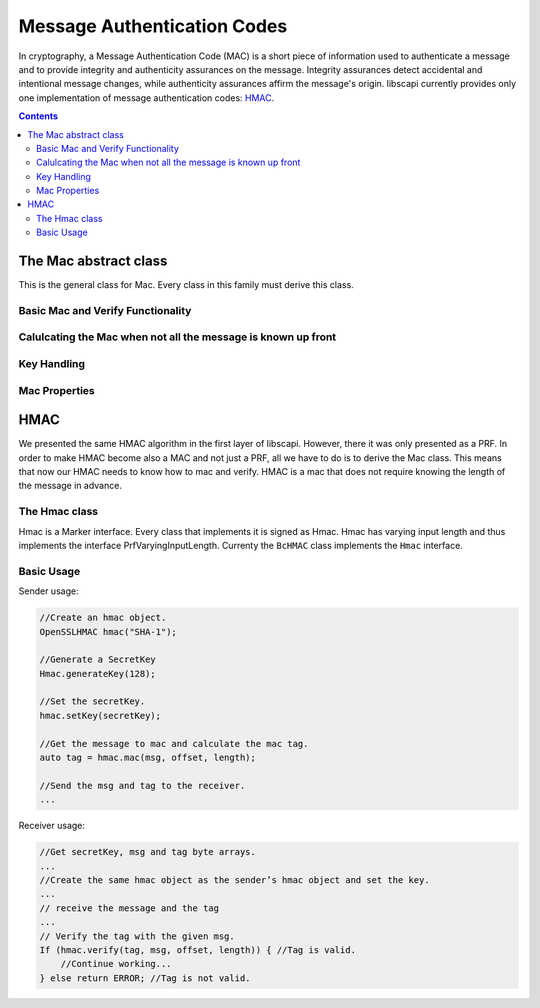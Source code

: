 Message Authentication Codes
============================

In cryptography, a Message Authentication Code (MAC) is a short piece of information used to authenticate a message and to provide integrity and authenticity assurances on the message. Integrity assurances detect accidental and intentional message changes, while authenticity assurances affirm the message's origin. libscapi currently provides only one implementation of message authentication codes: `HMAC`_.

.. contents::

The Mac abstract class
-----------------------

This is the general class for Mac. Every class in this family must derive this class.

.. cpp:class:: Mac

Basic Mac and Verify Functionality
~~~~~~~~~~~~~~~~~~~~~~~~~~~~~~~~~~

.. cpp:function:: vector<byte> Mac::mac(const vector<byte> &msg, int offset, int msgLen)

   Computes the mac operation on the given msg and return the calculated tag.

   :param msg: the message to operate the mac on.
   :param offset: the offset within the message vector to take the bytes from.
   :param msgLen: the length of the message in bytes.
   :return: vector<byte> the return tag from the mac operation.

.. cpp:function:: bool Mac::verify(const vector<byte> &msg, int offset, int msgLength, vector<byte>& tag)

   Verifies that the given tag is valid for the given message.

   :param msg: the message to compute the mac on to verify the tag.
   :param offset: the offset within the message array to take the bytes from.
   :param msgLength: the length of the message in bytes.
   :param tag: the tag to verify.
   :return: true if the tag is the result of computing mac on the message. false, otherwise.

Calulcating the Mac when not all the message is known up front
~~~~~~~~~~~~~~~~~~~~~~~~~~~~~~~~~~~~~~~~~~~~~~~~~~~~~~~~~~~~~~

.. cpp:function:: void Mac::update(vector<byte> & msg, int offset, int msgLen)

   Adds the byte array to the existing message to mac.

   :param msg: the message to add.
   :param offset: the offset within the message array to take the bytes from.
   :param msgLen: the length of the message in bytes.

.. cpp:function:: void Mac::doFinal(vector<byte> & msg, int offset, int msgLength, vector<byte> & tag_res)

   Completes the mac computation and puts the result tag in the tag array.

   :param msg: the end of the message to mac.
   :param offset: the offset within the message array to take the bytes from.
   :param msgLength: the length of the message in bytes.
   :return: the result tag from the mac operation.

Key Handling
~~~~~~~~~~~~

.. cpp:function:: SecretKey Mac::generateKey(int keySize)

   Generates a secret key to initialize this mac object.

   :param keySize: is the required secret key size in bits.
   :return: the generated secret key.

.. cpp:function:: SecretKey Mac::generateKey(AlgorithmParameterSpec & keyParams)

   Generates a secret key to initialize this mac object.

   :param keyParams: algorithmParameterSpec contains parameters for the key generation of this mac algorithm.
   :return: the generated secret key.

.. cpp:function:: bool Mac::isKeySet()

   An object trying to use an instance of mac needs to check if it has already been initialized.

   :return: true if the object was initialized by calling the function setKey.

.. cpp:function:: void Mac::setMacKey(SecretKey & secretKey)

   Sets the secret key for this mac. The key can be changed at any time.

   :param secretKey: secret key

Mac Properties
~~~~~~~~~~~~~~

.. cpp:function:: int Mac::getMacSize()

   Returns the input block size in bytes.

   :return: the input block size.

.. _`HMAC`:

HMAC
----

We presented the same HMAC algorithm in the first layer of libscapi. However, there it was only presented as a PRF. In order to make HMAC become also a MAC and not just a PRF, all we have to do is to derive the Mac class. This means that now our HMAC needs to know how to mac and verify. HMAC is a mac that does not require knowing the length of the message in advance.

The Hmac class
~~~~~~~~~~~~~~~

Hmac is a Marker interface. Every class that implements it is signed as Hmac. Hmac has varying input length and thus implements the interface PrfVaryingInputLength. Currenty the ``BcHMAC`` class implements the ``Hmac`` interface.

.. cpp:class:: Hmac : public virtual PrfVaryingInputLength, public virtual UniqueTagMac, public virtual UnlimitedTime

Basic Usage
~~~~~~~~~~~

Sender usage:

.. code-block:: cpp

    //Create an hmac object.
    OpenSSLHMAC hmac("SHA-1");
    
    //Generate a SecretKey
    Hmac.generateKey(128);
    
    //Set the secretKey.
    hmac.setKey(secretKey);
    
    //Get the message to mac and calculate the mac tag.
    auto tag = hmac.mac(msg, offset, length); 
    
    //Send the msg and tag to the receiver.
    ...

Receiver usage:

.. code-block:: cpp

    //Get secretKey, msg and tag byte arrays.
    ...
    //Create the same hmac object as the sender’s hmac object and set the key. 
    ...
    // receive the message and the tag
    ...
    // Verify the tag with the given msg.
    If (hmac.verify(tag, msg, offset, length)) { //Tag is valid.
        //Continue working...
    } else return ERROR; //Tag is not valid.
